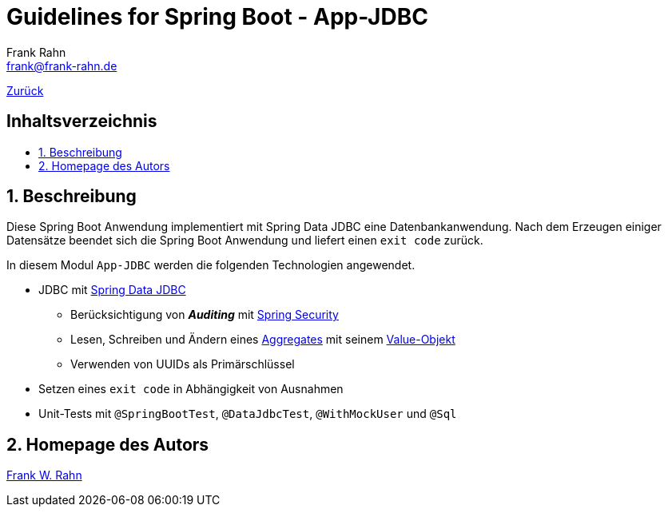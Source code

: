= Guidelines for Spring Boot - App-JDBC
Frank Rahn <frank@frank-rahn.de>
ifdef::env-github[]
:tip-caption: :bulb:
:note-caption: :information_source:
:important-caption: :heavy_exclamation_mark:
:caution-caption: :fire:
:warning-caption: :warning:
endif::[]
:toc:
:toclevels: 3
:toc-title: pass:[<h2>Inhaltsverzeichnis</h2>]
:toc-placement!:
:sectanchors:
:sectnums:
:icons: font

link:../README.adoc[Zurück]

toc::[]

== Beschreibung

Diese Spring Boot Anwendung implementiert mit Spring Data JDBC eine Datenbankanwendung.
Nach dem Erzeugen einiger Datensätze beendet sich die Spring Boot Anwendung und liefert einen
`exit code` zurück.

In diesem Modul `App-JDBC` werden die folgenden Technologien angewendet.

* JDBC mit https://spring.io/projects/spring-data-jdbc[Spring Data JDBC]
** Berücksichtigung von *_Auditing_* mit https://spring.io/projects/spring-security[Spring Security]
** Lesen, Schreiben und Ändern eines link:src/main/java/de/rahn/guidelines/springboot/app/jdbc/domain/people/Person.java[Aggregates] mit seinem link:src/main/java/de/rahn/guidelines/springboot/app/jdbc/domain/people/Address.java[Value-Objekt]
** Verwenden von UUIDs als Primärschlüssel
* Setzen eines `exit code` in Abhängigkeit von Ausnahmen
* Unit-Tests mit `@SpringBootTest`, `@DataJdbcTest`, `@WithMockUser` und `@Sql`

== Homepage des Autors

https://www.frank-rahn.de/?utm_source=github&utm_medium=readme&utm_campaign=guidelines-spring-boot&utm_content=app-core[Frank W. Rahn]
